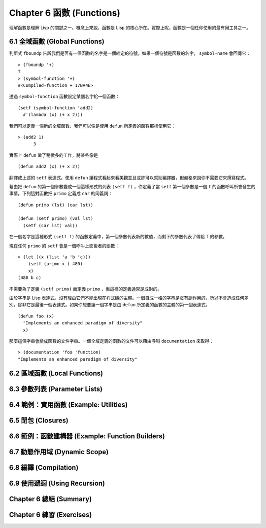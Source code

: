 .. highlight:: cl
   :linenothreshold: 0

Chapter 6 函數 (Functions)
***************************************************

理解函數是理解 Lisp 的關鍵之一。概念上來說，函數是 Lisp 的核心所在。實際上呢，函數是一個任你使用的最有用工具之一。

6.1 全域函數 (Global Functions)
==================================

判斷式 ``fboundp`` 告訴我們是否有一個函數的名字是一個給定的符號。如果一個符號是函數的名字， ``symbol-name`` 會回傳它：

::

  > (fboundp '+)
  T
  > (symbol-function '+)
  #<Compiled-function + 17BA4E>

透過 ``symbol-function`` 函數設定某個名字給一個函數：

::

  (setf (symbol-function 'add2)
    #'(lambda (x) (+ x 2)))

我們可以定義一個新的全域函數，我們可以像是使用 ``defun`` 所定義的函數那樣使用它：

::

  > (add2 1)
	3

實際上 ``defun`` 做了稍微多的工作，將某些像是

::

	(defun add2 (x) (+ x 2))

翻譯成上述的 ``setf`` 表達式。使用 ``defun`` 讓程式看起來看美觀並且或許可以幫助編譯器，但嚴格來說你不需要它來撰寫程式。

藉由把 ``defun`` 的第一個參數變成一個這樣形式的列表 ``(setf f)`` ，你定義了當 ``setf`` 第一個參數是一個 ``f`` 的函數呼叫所會發生的事情。下列這對函數把 ``primo`` 定義成 ``car`` 的同義詞：

::

  (defun primo (lst) (car lst))

  (defun (setf primo) (val lst)
    (setf (car lst) val))

在一個名字是這種形式 ``(setf f)`` 的函數定義中，第一個參數代表新的數值，而剩下的參數代表了傳給 ``f`` 的參數。

現在任何 ``primo`` 的 ``setf`` 會是一個呼叫上面後者的函數：

::

  > (let ((x (list 'a 'b 'c)))
      (setf (primo x ) 480)
      x)
  (480 b c)

不需要為了定義 ``(setf primo)`` 而定義 ``primo`` ，但這樣的定義通常是成對的。

由於字串是 Lisp 表達式，沒有理由它們不能出現在程式碼的主體。一個自成一格的字串是沒有副作用的，所以不會造成任何差別，除非它是最後一個表達式。如果你想要讓一個字串是由 ``defun`` 所定義的函數的主體的第一個表達式，

::

  (defun foo (x)
    "Implements an enhanced paradigm of diversity"
    x)

那麼這個字串會變成函數的文件字串。一個全域定義的函數的文件可以藉由呼叫 ``documentation`` 來取得：

::

  > (documentation 'foo 'function)
  "Implements an enhanced paradigm of diversity"

6.2 區域函數 (Local Functions)
===============================

6.3 參數列表 (Parameter Lists)
================================

6.4 範例：實用函數 (Example: Utilities)
=========================================

6.5 閉包 (Closures)
=======================================

6.6 範例：函數建構器 (Example: Function Builders)
======================================================

6.7 動態作用域 (Dynamic Scope)
====================================================

6.8 編譯 (Compilation)
========================================

6.9 使用遞迴 (Using Recursion)
==========================================================

Chapter 6 總結 (Summary)
============================

Chapter 6 練習 (Exercises)
==================================